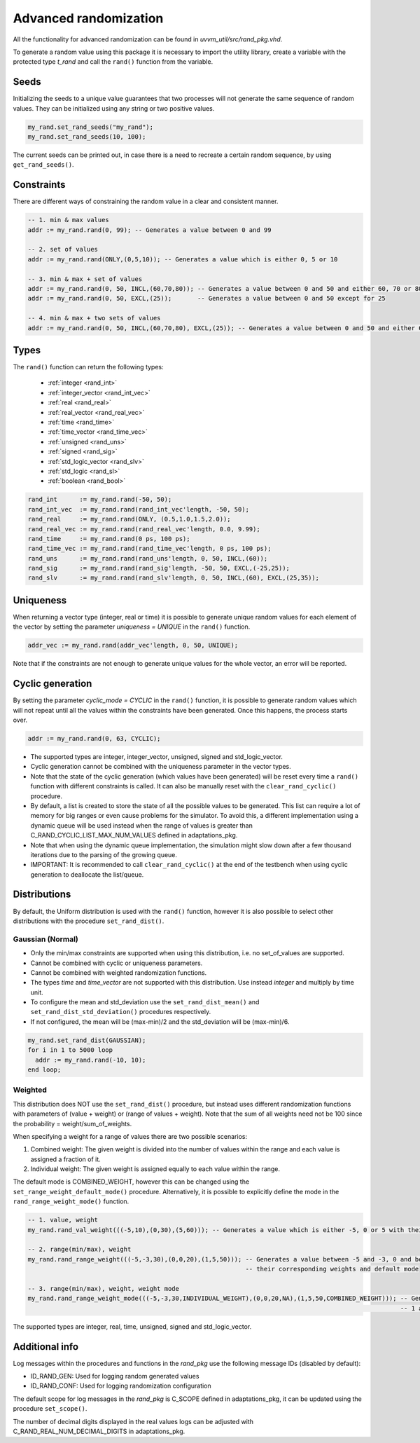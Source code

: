 Advanced randomization
======================
All the functionality for advanced randomization can be found in *uvvm_util/src/rand_pkg.vhd*.

To generate a random value using this package it is necessary to import the utility library, create a variable with the protected 
type *t_rand* and call the ``rand()`` function from the variable.

.. code-block::
    :linenos:

    library uvvm_util;
    context uvvm_util.uvvm_util_context;

    p_main : process
      variable my_rand : t_rand;
    begin
      -- Generate a random value between 0 and 255
      addr := my_rand.rand(0, 255);
      ...

Seeds
-----

Initializing the seeds to a unique value guarantees that two processes will not generate the same sequence of random values. They 
can be initialized using any string or two positive values.

.. code-block::

    my_rand.set_rand_seeds("my_rand");
    my_rand.set_rand_seeds(10, 100);

The current seeds can be printed out, in case there is a need to recreate a certain random sequence, by using ``get_rand_seeds()``.

Constraints
-----------

There are different ways of constraining the random value in a clear and consistent manner.

.. code-block::

    -- 1. min & max values
    addr := my_rand.rand(0, 99); -- Generates a value between 0 and 99

    -- 2. set of values
    addr := my_rand.rand(ONLY,(0,5,10)); -- Generates a value which is either 0, 5 or 10

    -- 3. min & max + set of values
    addr := my_rand.rand(0, 50, INCL,(60,70,80)); -- Generates a value between 0 and 50 and either 60, 70 or 80
    addr := my_rand.rand(0, 50, EXCL,(25));       -- Generates a value between 0 and 50 except for 25

    -- 4. min & max + two sets of values
    addr := my_rand.rand(0, 50, INCL,(60,70,80), EXCL,(25)); -- Generates a value between 0 and 50 and either 60, 70 or 80, except for 25

Types
-----

The ``rand()`` function can return the following types:

    * :ref:`integer <rand_int>`
    * :ref:`integer_vector <rand_int_vec>`
    * :ref:`real <rand_real>`
    * :ref:`real_vector <rand_real_vec>`
    * :ref:`time <rand_time>`
    * :ref:`time_vector <rand_time_vec>`
    * :ref:`unsigned <rand_uns>`
    * :ref:`signed <rand_sig>`
    * :ref:`std_logic_vector <rand_slv>`
    * :ref:`std_logic <rand_sl>`
    * :ref:`boolean <rand_bool>`

.. code-block::

    rand_int      := my_rand.rand(-50, 50);
    rand_int_vec  := my_rand.rand(rand_int_vec'length, -50, 50);
    rand_real     := my_rand.rand(ONLY, (0.5,1.0,1.5,2.0));
    rand_real_vec := my_rand.rand(rand_real_vec'length, 0.0, 9.99);
    rand_time     := my_rand.rand(0 ps, 100 ps);
    rand_time_vec := my_rand.rand(rand_time_vec'length, 0 ps, 100 ps);
    rand_uns      := my_rand.rand(rand_uns'length, 0, 50, INCL,(60));
    rand_sig      := my_rand.rand(rand_sig'length, -50, 50, EXCL,(-25,25));
    rand_slv      := my_rand.rand(rand_slv'length, 0, 50, INCL,(60), EXCL,(25,35));

Uniqueness
----------

When returning a vector type (integer, real or time) it is possible to generate unique random values for each element of the vector 
by setting the parameter *uniqueness = UNIQUE* in the ``rand()`` function.

.. code-block::

    addr_vec := my_rand.rand(addr_vec'length, 0, 50, UNIQUE);

Note that if the constraints are not enough to generate unique values for the whole vector, an error will be reported.

Cyclic generation
-----------------

By setting the parameter *cyclic_mode = CYCLIC* in the ``rand()`` function, it is possible to generate random values which will
not repeat until all the values within the constraints have been generated. Once this happens, the process starts over.

.. code-block::

    addr := my_rand.rand(0, 63, CYCLIC);

* The supported types are integer, integer_vector, unsigned, signed and std_logic_vector.
* Cyclic generation cannot be combined with the uniqueness parameter in the vector types.
* Note that the state of the cyclic generation (which values have been generated) will be reset every time a ``rand()`` function 
  with different constraints is called. It can also be manually reset with the ``clear_rand_cyclic()`` procedure.
* By default, a list is created to store the state of all the possible values to be generated. This list can require a lot of memory 
  for big ranges or even cause problems for the simulator. To avoid this, a different implementation using a dynamic queue will be 
  used instead when the range of values is greater than C_RAND_CYCLIC_LIST_MAX_NUM_VALUES defined in adaptations_pkg.
* Note that when using the dynamic queue implementation, the simulation might slow down after a few thousand iterations due to the 
  parsing of the growing queue.
* IMPORTANT: It is recommended to call ``clear_rand_cyclic()`` at the end of the testbench when using cyclic generation to deallocate 
  the list/queue.

Distributions
-------------

By default, the Uniform distribution is used with the ``rand()`` function, however it is also possible to select other distributions
with the procedure ``set_rand_dist()``.

Gaussian (Normal)
^^^^^^^^^^^^^^^^^
* Only the min/max constraints are supported when using this distribution, i.e. no set_of_values are supported.
* Cannot be combined with cyclic or uniqueness parameters.
* Cannot be combined with weighted randomization functions.
* The types *time* and *time_vector* are not supported with this distribution. Use instead *integer* and multiply by time unit.
* To configure the mean and std_deviation use the ``set_rand_dist_mean()`` and ``set_rand_dist_std_deviation()`` procedures respectively.
* If not configured, the mean will be (max-min)/2 and the std_deviation will be (max-min)/6.

.. code-block::

    my_rand.set_rand_dist(GAUSSIAN);
    for i in 1 to 5000 loop
      addr := my_rand.rand(-10, 10);
    end loop;

Weighted
^^^^^^^^
This distribution does NOT use the ``set_rand_dist()`` procedure, but instead uses different randomization functions with parameters
of (value + weight) or (range of values + weight). Note that the sum of all weights need not be 100 since the probability = weight/sum_of_weights.

When specifying a weight for a range of values there are two possible scenarios:

#. Combined weight: The given weight is divided into the number of values within the range and each value is assigned a fraction of it.
#. Individual weight: The given weight is assigned equally to each value within the range.

The default mode is COMBINED_WEIGHT, however this can be changed using the ``set_range_weight_default_mode()`` procedure. Alternatively,
it is possible to explicitly define the mode in the ``rand_range_weight_mode()`` function.

.. code-block::

    -- 1. value, weight
    my_rand.rand_val_weight(((-5,10),(0,30),(5,60))); -- Generates a value which is either -5, 0 or 5 with their corresponding weights

    -- 2. range(min/max), weight
    my_rand.rand_range_weight(((-5,-3,30),(0,0,20),(1,5,50))); -- Generates a value between -5 and -3, 0 and between 1 and 5 with 
                                                               -- their corresponding weights and default mode

    -- 3. range(min/max), weight, weight mode
    my_rand.rand_range_weight_mode(((-5,-3,30,INDIVIDUAL_WEIGHT),(0,0,20,NA),(1,5,50,COMBINED_WEIGHT))); -- Generates a value between -5 and -3, 0 and between 
                                                                                                         -- 1 and 5 with their corresponding weights and explicit modes

The supported types are integer, real, time, unsigned, signed and std_logic_vector.

Additional info
---------------

Log messages within the procedures and functions in the *rand_pkg* use the following message IDs (disabled by default):

* ID_RAND_GEN: Used for logging random generated values
* ID_RAND_CONF: Used for logging randomization configuration

The default scope for log messages in the *rand_pkg* is C_SCOPE defined in adaptations_pkg, it can be updated using the procedure
``set_scope()``.

The number of decimal digits displayed in the real values logs can be adjusted with C_RAND_REAL_NUM_DECIMAL_DIGITS in adaptations_pkg.
